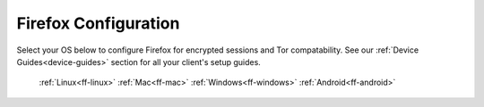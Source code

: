 .. _connecting-ff:

=====================
Firefox Configuration
=====================
Select your OS below to configure Firefox for encrypted sessions and Tor compatability.  See our :ref:`Device Guides<device-guides>` section for all your client's setup guides.

  :ref:`Linux<ff-linux>`
  :ref:`Mac<ff-mac>`
  :ref:`Windows<ff-windows>`
  :ref:`Android<ff-android>`
